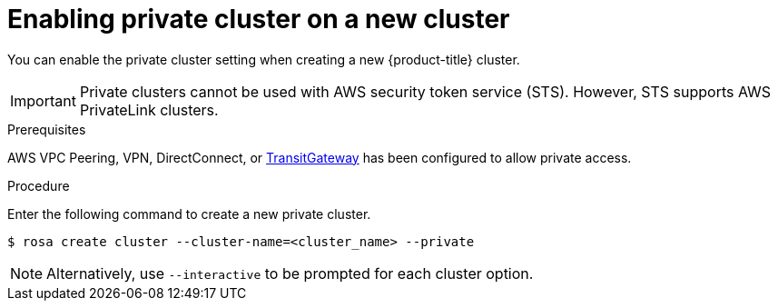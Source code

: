 
// Module included in the following assemblies:
//
// cloud_infrastructure_access/rosa-private-cluster.adoc


:_content-type: PROCEDURE
[id="rosa-enabling-private-cluster-new_{context}"]
= Enabling private cluster on a new cluster

You can enable the private cluster setting when creating a new {product-title} cluster.

[IMPORTANT]
====
Private clusters cannot be used with AWS security token service (STS). However, STS supports AWS PrivateLink clusters.
====

.Prerequisites

AWS VPC Peering, VPN, DirectConnect, or link:https://docs.aws.amazon.com/whitepapers/latest/aws-vpc-connectivity-options/aws-transit-gateway.html[TransitGateway] has been configured to allow private access.

.Procedure

Enter the following command to create a new private cluster.

[source, terminal]
----
$ rosa create cluster --cluster-name=<cluster_name> --private
----

[NOTE]
====
Alternatively, use `--interactive` to be prompted for each cluster option.
====
